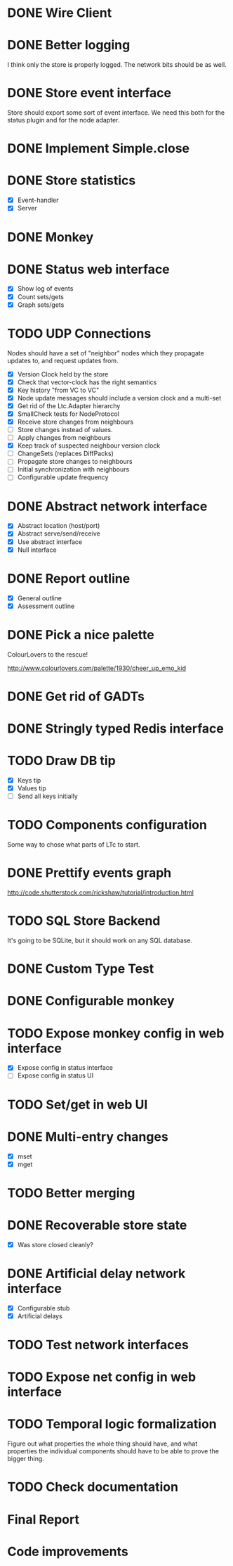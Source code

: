 * DONE Wire Client
  :LOGBOOK:
  CLOCK: [2013-05-23 Thu 17:20]--[2013-05-23 Thu 18:11] =>  0:51
  CLOCK: [2013-05-23 Thu 14:00]--[2013-05-23 Thu 15:56] =>  1:56
  :END:
* DONE Better logging
  :LOGBOOK:
  CLOCK: [2013-05-25 Sat 20:19]--[2013-05-25 Sat 20:35] =>  0:16
  CLOCK: [2013-05-25 Sat 19:35]--[2013-05-25 Sat 20:19] =>  0:44
  :END:
  I think only the store is properly logged.  The network bits should
  be as well.
* DONE Store event interface
  :LOGBOOK:
  CLOCK: [2013-05-26 Sun 02:12]--[2013-05-26 Sun 02:23] =>  0:11
  CLOCK: [2013-05-25 Sat 22:26]--[2013-05-25 Sat 23:41] =>  1:15
  :END:
  Store should export some sort of event interface.  We need this both
  for the status plugin and for the node adapter.
* DONE Implement Simple.close
  :LOGBOOK:
  CLOCK: [2013-05-25 Sat 23:45]--[2013-05-25 Sat 23:53] =>  0:08
  :END:
* DONE Store statistics
  :LOGBOOK:
  CLOCK: [2013-05-26 Sun 16:33]--[2013-05-26 Sun 16:47] =>  0:14
  CLOCK: [2013-05-26 Sun 15:05]--[2013-05-26 Sun 15:23] =>  0:18
  CLOCK: [2013-05-26 Sun 14:16]--[2013-05-26 Sun 15:03] =>  0:47
  :END:
  - [X] Event-handler
  - [X] Server
* DONE Monkey
  :LOGBOOK:
  CLOCK: [2013-05-26 Sun 21:53]--[2013-05-26 Sun 22:45] =>  0:52
  CLOCK: [2013-05-26 Sun 21:33]--[2013-05-26 Sun 21:45] =>  0:12
  CLOCK: [2013-05-26 Sun 19:43]--[2013-05-26 Sun 20:06] =>  0:23
  :END:
* DONE Status web interface
  :LOGBOOK:
  CLOCK: [2013-05-28 Tue 01:06]--[2013-05-28 Tue 02:18] =>  1:12
  CLOCK: [2013-05-28 Tue 00:54]--[2013-05-28 Tue 01:05] =>  0:11
  CLOCK: [2013-05-28 Tue 00:00]--[2013-05-28 Tue 00:53] =>  0:53
  CLOCK: [2013-05-27 Mon 18:13]--[2013-05-27 Mon 19:02] =>  0:49
  :END:
  - [X] Show log of events
  - [X] Count sets/gets
  - [X] Graph sets/gets
* TODO UDP Connections
  :LOGBOOK:
  CLOCK: [2013-06-16 Sun 17:49]--[2013-06-16 Sun 18:43] =>  0:54
  CLOCK: [2013-06-04 Tue 13:34]--[2013-06-04 Tue 13:37] =>  0:03
  CLOCK: [2013-06-04 Tue 13:23]--[2013-06-04 Tue 13:31] =>  0:08
  CLOCK: [2013-06-04 Tue 00:05]--[2013-06-04 Tue 00:34] =>  0:29
  CLOCK: [2013-06-03 Mon 19:52]--[2013-06-03 Mon 19:54] =>  0:02
  CLOCK: [2013-06-03 Mon 19:40]--[2013-06-03 Mon 19:50] =>  0:00
  CLOCK: [2013-06-03 Mon 16:27]--[2013-06-03 Mon 16:53] =>  0:26
  CLOCK: [2013-06-03 Mon 12:01]--[2013-06-03 Mon 12:26] =>  0:25
  CLOCK: [2013-06-03 Mon 00:17]--[2013-06-03 Mon 00:23] =>  0:06
  CLOCK: [2013-06-01 Sat 23:44]--[2013-06-02 Sun 00:12] =>  0:28
  CLOCK: [2013-06-01 Sat 17:35]--[2013-06-01 Sat 17:43] =>  0:08
  CLOCK: [2013-06-01 Sat 16:46]--[2013-06-01 Sat 17:12] =>  0:26
  CLOCK: [2013-06-01 Sat 16:04]--[2013-06-01 Sat 16:45] =>  0:41
  CLOCK: [2013-05-31 Fri 20:13]--[2013-05-31 Fri 21:31] =>  1:18
  CLOCK: [2013-05-31 Fri 15:43]--[2013-05-31 Fri 16:13] =>  0:30
  CLOCK: [2013-05-30 Thu 01:37]--[2013-05-30 Thu 02:17] =>  0:40
  CLOCK: [2013-05-29 Wed 17:46]--[2013-05-29 Wed 18:38] =>  0:52
  CLOCK: [2013-05-29 Wed 15:32]--[2013-05-29 Wed 16:15] =>  0:43
  CLOCK: [2013-05-29 Wed 01:23]--[2013-05-29 Wed 01:27] =>  0:04
  CLOCK: [2013-05-28 Tue 19:41]--[2013-05-28 Tue 20:06] =>  0:25
  CLOCK: [2013-05-23 Thu 13:48]--[2013-05-23 Thu 13:56] =>  0:08
  CLOCK: [2013-05-22 Wed 03:48]--[2013-05-22 Wed 03:58] =>  0:10
  CLOCK: [2013-05-05 Sun 23:13]--[2013-05-05 Sun 23:30] =>  0:17
  CLOCK: [2013-03-22 Fri 13:24]--[2013-03-22 Fri 13:34] =>  0:10
  CLOCK: [2013-03-21 Thu 17:40]--[2013-03-21 Thu 18:22] =>  0:42
  CLOCK: [2013-03-21 Thu 17:30]--[2013-03-21 Thu 17:34] =>  0:04
  :END:
  Nodes should have a set of "neighbor" nodes which they propagate
  updates to, and request updates from.
  - [X] Version Clock held by the store
  - [X] Check that vector-clock has the right semantics
  - [X] Key history "from VC to VC"
  - [X] Node update messages should include a version clock and a
    multi-set
  - [X] Get rid of the Ltc.Adapter hierarchy
  - [X] SmallCheck tests for NodeProtocol
  - [X] Receive store changes from neighbours
  - [ ] Store changes instead of values.
  - [ ] Apply changes from neighbours
  - [X] Keep track of suspected neighbour version clock
  - [ ] ChangeSets (replaces DiffPacks)
  - [ ] Propagate store changes to neighbours
  - [ ] Initial synchronization with neighbours
  - [ ] Configurable update frequency
* DONE Abstract network interface
  :LOGBOOK:
  CLOCK: [2013-05-29 Wed 13:56]--[2013-05-29 Wed 15:02] =>  1:06
  CLOCK: [2013-05-29 Wed 03:16]--[2013-05-29 Wed 03:25] =>  0:09
  CLOCK: [2013-05-29 Wed 02:10]--[2013-05-29 Wed 03:02] =>  0:52
  CLOCK: [2013-05-29 Wed 01:59]--[2013-05-29 Wed 02:09] =>  0:10
  CLOCK: [2013-05-29 Wed 01:49]--[2013-05-29 Wed 01:56] =>  0:07
  CLOCK: [2013-05-29 Wed 01:27]--[2013-05-29 Wed 01:48] =>  0:21
  :END:
  - [X] Abstract location (host/port)
  - [X] Abstract serve/send/receive
  - [X] Use abstract interface
  - [X] Null interface
* DONE Report outline
  :LOGBOOK:
  CLOCK: [2013-05-30 Thu 09:30]--[2013-05-30 Thu 12:02] =>  2:32
  :END:
  - [X] General outline
  - [X] Assessment outline
* DONE Pick a nice palette
  :LOGBOOK:
  CLOCK: [2013-05-30 Thu 02:20]--[2013-05-30 Thu 02:34] =>  0:14
  :END:
  ColourLovers to the rescue!

  http://www.colourlovers.com/palette/1930/cheer_up_emo_kid
* DONE Get rid of GADTs
  :LOGBOOK:
  CLOCK: [2013-06-03 Mon 12:26]--[2013-06-03 Mon 15:00] =>  2:34
  :END:
* DONE Stringly typed Redis interface
  :LOGBOOK:
  CLOCK: [2013-06-03 Mon 15:04]--[2013-06-03 Mon 16:00] =>  0:56
  :END:
* TODO Draw DB tip
  :LOGBOOK:
  CLOCK: [2013-05-30 Thu 17:11]--[2013-05-30 Thu 17:24] =>  0:13
  CLOCK: [2013-05-30 Thu 16:00]--[2013-05-30 Thu 17:06] =>  1:06
  CLOCK: [2013-05-30 Thu 14:40]--[2013-05-30 Thu 15:10] =>  0:30
  CLOCK: [2013-05-30 Thu 13:04]--[2013-05-30 Thu 14:10] =>  1:06
  :END:
  - [X] Keys tip
  - [X] Values tip
  - [ ] Send all keys initially
* TODO Components configuration
  Some way to chose what parts of LTc to start.
* DONE Prettify events graph
  :LOGBOOK:
  CLOCK: [2013-05-30 Thu 17:27]--[2013-05-30 Thu 17:59] =>  0:32
  :END:
  http://code.shutterstock.com/rickshaw/tutorial/introduction.html
* TODO SQL Store Backend
  It's going to be SQLite, but it should work on any SQL database.
* DONE Custom Type Test
  :LOGBOOK:
  CLOCK: [2013-06-04 Tue 00:51]--[2013-06-04 Tue 01:15] =>  0:24
  :END:
* DONE Configurable monkey
  :LOGBOOK:
  CLOCK: [2013-06-07 Fri 19:45]--[2013-06-07 Fri 19:55] =>  0:10
  :END:
* TODO Expose monkey config in web interface
  :LOGBOOK:
  CLOCK: [2013-06-08 Sat 01:27]--[2013-06-08 Sat 01:56] =>  0:29
  CLOCK: [2013-06-08 Sat 00:00]--[2013-06-08 Sat 01:11] =>  1:11
  CLOCK: [2013-06-07 Fri 19:58]--[2013-06-07 Fri 19:59] =>  0:01
  :END:
  - [X] Expose config in status interface
  - [ ] Expose config in status UI
* TODO Set/get in web UI
* DONE Multi-entry changes
  :LOGBOOK:
  CLOCK: [2013-06-07 Fri 19:10]--[2013-06-07 Fri 19:16] =>  0:06
  CLOCK: [2013-06-01 Sat 23:42]--[2013-06-01 Sat 23:43] =>  0:01
  CLOCK: [2013-06-01 Sat 23:39]--[2013-06-01 Sat 23:42] =>  0:03
  CLOCK: [2013-06-01 Sat 22:44]--[2013-06-01 Sat 22:54] =>  0:10
  CLOCK: [2013-06-01 Sat 20:41]--[2013-06-01 Sat 21:42] =>  1:01
  :END:
  - [X] mset
  - [X] mget
* TODO Better merging
* DONE Recoverable store state
  :LOGBOOK:
  CLOCK: [2013-06-07 Fri 19:16]--[2013-06-07 Fri 19:26] =>  0:10
  :END:
  - [X] Was store closed cleanly?
* DONE Artificial delay network interface
  :LOGBOOK:
  CLOCK: [2013-06-04 Tue 13:14]--[2013-06-04 Tue 13:21] =>  0:07
  CLOCK: [2013-06-04 Tue 12:32]--[2013-06-04 Tue 13:13] =>  0:41
  :END:
  - [X] Configurable stub
  - [X] Artificial delays
* TODO Test network interfaces
* TODO Expose net config in web interface
* TODO Temporal logic formalization
  Figure out what properties the whole thing should have, and what
  properties the individual components should have to be able to prove
  the bigger thing.
* TODO Check documentation
* Final Report
  :LOGBOOK:
  CLOCK: [2013-06-18 Tue 05:27]--[2013-06-18 Tue 06:17] =>  0:50
  CLOCK: [2013-06-18 Tue 04:30]--[2013-06-18 Tue 05:09] =>  0:39
  CLOCK: [2013-06-18 Tue 03:03]--[2013-06-18 Tue 03:17] =>  0:14
  CLOCK: [2013-06-18 Tue 02:11]--[2013-06-18 Tue 02:57] =>  0:46
  CLOCK: [2013-06-18 Tue 00:51]--[2013-06-18 Tue 01:57] =>  1:06
  CLOCK: [2013-06-18 Tue 00:05]--[2013-06-18 Tue 00:41] =>  0:36
  CLOCK: [2013-06-17 Mon 23:40]--[2013-06-17 Mon 23:58] =>  0:18
  CLOCK: [2013-06-17 Mon 23:21]--[2013-06-17 Mon 23:33] =>  0:12
  CLOCK: [2013-06-17 Mon 18:08]--[2013-06-17 Mon 18:27] =>  0:19
  CLOCK: [2013-06-17 Mon 17:13]--[2013-06-17 Mon 17:55] =>  0:42
  CLOCK: [2013-06-17 Mon 16:19]--[2013-06-17 Mon 17:08] =>  0:49
  CLOCK: [2013-06-17 Mon 14:02]--[2013-06-17 Mon 14:20] =>  0:18
  CLOCK: [2013-06-17 Mon 13:34]--[2013-06-17 Mon 14:00] =>  0:26
  CLOCK: [2013-06-17 Mon 04:10]--[2013-06-17 Mon 04:44] =>  0:34
  CLOCK: [2013-06-17 Mon 03:26]--[2013-06-17 Mon 03:57] =>  0:31
  CLOCK: [2013-06-17 Mon 03:10]--[2013-06-17 Mon 03:26] =>  0:16
  CLOCK: [2013-06-17 Mon 00:46]--[2013-06-17 Mon 02:06] =>  1:20
  CLOCK: [2013-06-16 Sun 22:54]--[2013-06-17 Mon 00:23] =>  1:29
  CLOCK: [2013-06-16 Sun 22:39]--[2013-06-16 Sun 22:54] =>  0:15
  CLOCK: [2013-06-16 Sun 20:41]--[2013-06-16 Sun 20:50] =>  0:09
  CLOCK: [2013-06-16 Sun 19:25]--[2013-06-16 Sun 20:41] =>  1:16
  CLOCK: [2013-06-16 Sun 18:50]--[2013-06-16 Sun 19:08] =>  0:18
  CLOCK: [2013-06-16 Sun 03:04]--[2013-06-16 Sun 03:34] =>  0:30
  CLOCK: [2013-06-16 Sun 02:19]--[2013-06-16 Sun 02:59] =>  0:40
  CLOCK: [2013-06-16 Sun 01:59]--[2013-06-16 Sun 02:18] =>  0:19
  CLOCK: [2013-06-15 Sat 17:34]--[2013-06-15 Sat 18:29] =>  0:55
  CLOCK: [2013-06-15 Sat 15:01]--[2013-06-15 Sat 16:33] =>  1:32
  CLOCK: [2013-06-15 Sat 13:18]--[2013-06-15 Sat 14:25] =>  1:07
  CLOCK: [2013-06-14 Fri 16:49]--[2013-06-14 Fri 17:38] =>  0:49
  CLOCK: [2013-06-14 Fri 15:25]--[2013-06-14 Fri 16:38] =>  1:13
  CLOCK: [2013-06-13 Thu 01:32]--[2013-06-13 Thu 02:54] =>  1:22
  CLOCK: [2013-06-12 Wed 16:03]--[2013-06-12 Wed 17:44] =>  1:41
  CLOCK: [2013-06-12 Wed 14:11]--[2013-06-12 Wed 15:09] =>  0:58
  CLOCK: [2013-06-12 Wed 13:32]--[2013-06-12 Wed 13:47] =>  0:15
  CLOCK: [2013-06-12 Wed 13:14]--[2013-06-12 Wed 13:32] =>  0:18
  CLOCK: [2013-06-12 Wed 10:12]--[2013-06-12 Wed 11:11] =>  0:59
  CLOCK: [2013-06-12 Wed 02:56]--[2013-06-12 Wed 03:22] =>  0:26
  CLOCK: [2013-06-12 Wed 02:45]--[2013-06-12 Wed 02:52] =>  0:07
  CLOCK: [2013-06-09 Sun 20:45]--[2013-06-09 Sun 21:54] =>  1:09
  CLOCK: [2013-06-09 Sun 19:51]--[2013-06-09 Sun 20:31] =>  0:40
  CLOCK: [2013-06-09 Sun 18:07]--[2013-06-09 Sun 18:14] =>  0:07
  CLOCK: [2013-06-09 Sun 16:55]--[2013-06-09 Sun 18:05] =>  1:10
  CLOCK: [2013-06-06 Thu 13:37]--[2013-06-06 Thu 14:49] =>  1:12
  CLOCK: [2013-06-06 Thu 12:39]--[2013-06-06 Thu 13:09] =>  0:30
  CLOCK: [2013-06-06 Thu 10:20]--[2013-06-06 Thu 10:46] =>  0:26
  CLOCK: [2013-06-06 Thu 01:01]--[2013-06-06 Thu 01:16] =>  0:15
  CLOCK: [2013-06-04 Tue 19:07]--[2013-06-04 Tue 20:15] =>  1:08
  CLOCK: [2013-06-04 Tue 14:01]--[2013-06-04 Tue 17:16] =>  3:15
  :END:
* Code improvements
  :LOGBOOK:
  CLOCK: [2013-06-10 Mon 01:23]--[2013-06-10 Mon 01:33] =>  0:10
  CLOCK: [2013-06-04 Tue 00:35]--[2013-06-04 Tue 00:37] =>  0:02
  CLOCK: [2013-06-03 Mon 16:56]--[2013-06-03 Mon 17:19] =>  0:23
  CLOCK: [2013-06-03 Mon 16:18]--[2013-06-03 Mon 16:26] =>  0:08
  CLOCK: [2013-06-03 Mon 16:06]--[2013-06-03 Mon 16:10] =>  0:04
  CLOCK: [2013-05-30 Thu 22:29]--[2013-05-30 Thu 22:34] =>  0:05
  CLOCK: [2013-05-26 Sun 02:26]--[2013-05-26 Sun 02:30] =>  0:04
  :END:
